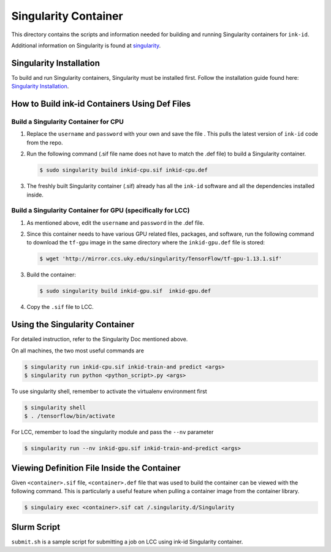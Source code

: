 =====================
Singularity Container
=====================
This directory contains the scripts and information needed for building and
running Singularity containers for ``ink-id``.

Additional information on Singularity is found at `singularity 
<https://www.sylabs.io/guides/2.5/user-guide/#>`_.

Singularity Installation
========================
To build and run Singularity containers, Singularity must be installed first.
Follow the installation guide found here: 
`Singularity Installation <https://www.sylabs.io/guides/2.5/user-guide/quick_start.html#quick-installation-steps>`_.

How to Build ink-id Containers Using Def Files
==============================================

Build a Singularity Container for CPU
-------------------------------------
1. Replace the ``username`` and ``password`` with your own and save the file . 
   This pulls the latest version of ``ink-id`` code from the repo.

2. Run the following command (.sif file name does not have to match the .def
   file) to build a Singularity container. 

   .. code-block:: bash
   
      $ sudo singularity build inkid-cpu.sif inkid-cpu.def


3. The freshly built Singularity container (.sif) already has all the ``ink-id``
   software and all the dependencies installed inside. 

Build a Singularity Container for GPU (specifically for LCC)
------------------------------------------------------------
1. As mentioned above, edit the ``username`` and ``password`` in the .def file.
2. Since this container needs to have various GPU related files, packages, and 
   software, run the following command to download the ``tf-gpu`` image in the 
   same directory where the ``inkid-gpu.def`` file is stored:

   .. code-block:: bash
   
       $ wget 'http://mirror.ccs.uky.edu/singularity/TensorFlow/tf-gpu-1.13.1.sif'
   

3. Build the container:
 
   .. code-block:: bash
   
       $ sudo singularity build inkid-gpu.sif  inkid-gpu.def
   
4. Copy the ``.sif`` file to LCC.

Using the Singularity Container
===============================
For detailed instruction, refer to the Singularity Doc mentioned above.

On all machines, the two most useful commands are

.. code-block:: bash
   
   $ singularity run inkid-cpu.sif inkid-train-and predict <args>
   $ singularity run python <python_script>.py <args>

To use singularity shell, remember to activate the virtualenv environment first

.. code-block:: bash

   $ singularity shell
   $ . /tensorflow/bin/activate
   
For LCC, remember to load the singularity module and pass the ``--nv`` parameter

.. code-block:: bash

   $ singularity run --nv inkid-gpu.sif inkid-train-and-predict <args>

Viewing Definition File Inside the Container
============================================
Given ``<container>.sif`` file, ``<container>.def`` file that was used to build
the container can be viewed with the following command.  This is particularly a 
useful feature when pulling a container image from the container library.

.. code-block:: bash

   $ singulairy exec <container>.sif cat /.singularity.d/Singularity

   
Slurm Script
============
``submit.sh`` is a sample script for submitting a job on LCC using ink-id 
Singularity container.

